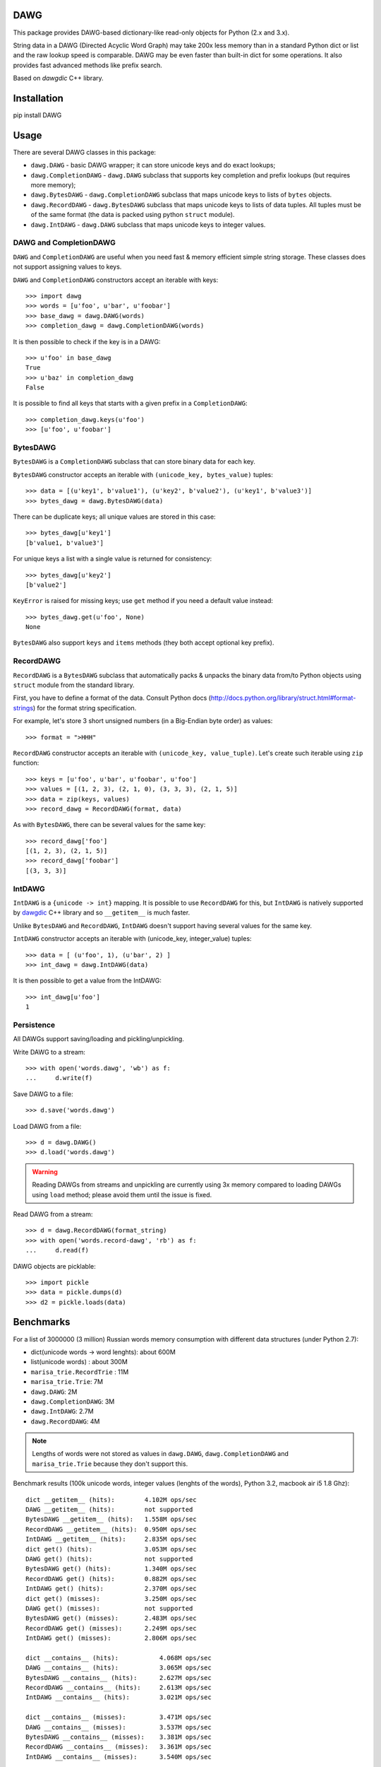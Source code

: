 DAWG
====

This package provides DAWG-based dictionary-like
read-only objects for Python (2.x and 3.x).

String data in a DAWG (Directed Acyclic Word Graph) may take
200x less memory than in a standard Python dict or list and
the raw lookup speed is comparable. DAWG may be even faster than
built-in dict for some operations. It also provides fast
advanced methods like prefix search.

Based on `dawgdic` C++ library.

.. _dawgdic: https://code.google.com/p/dawgdic/

Installation
============

pip install DAWG

Usage
=====

There are several DAWG classes in this package:

* ``dawg.DAWG`` - basic DAWG wrapper; it can store unicode keys
  and do exact lookups;

* ``dawg.CompletionDAWG`` - ``dawg.DAWG`` subclass that supports
  key completion and prefix lookups (but requires more memory);

* ``dawg.BytesDAWG`` - ``dawg.CompletionDAWG`` subclass that
  maps unicode keys to lists of ``bytes`` objects.

* ``dawg.RecordDAWG`` - ``dawg.BytesDAWG`` subclass that
  maps unicode keys to lists of data tuples.
  All tuples must be of the same format (the data is packed
  using python ``struct`` module).

* ``dawg.IntDAWG`` - ``dawg.DAWG`` subclass that maps unicode keys
  to integer values.

DAWG and CompletionDAWG
-----------------------

``DAWG`` and ``CompletionDAWG`` are useful when you need
fast & memory efficient simple string storage. These classes
does not support assigning values to keys.

``DAWG`` and ``CompletionDAWG`` constructors accept an iterable with keys::

    >>> import dawg
    >>> words = [u'foo', u'bar', u'foobar']
    >>> base_dawg = dawg.DAWG(words)
    >>> completion_dawg = dawg.CompletionDAWG(words)

It is then possible to check if the key is in a DAWG::

    >>> u'foo' in base_dawg
    True
    >>> u'baz' in completion_dawg
    False

It is possible to find all keys that starts with a given
prefix in a ``CompletionDAWG``::

    >>> completion_dawg.keys(u'foo')
    >>> [u'foo', u'foobar']

BytesDAWG
---------

``BytesDAWG`` is a ``CompletionDAWG`` subclass that can store
binary data for each key.

``BytesDAWG`` constructor accepts an iterable with
``(unicode_key, bytes_value)`` tuples::

    >>> data = [(u'key1', b'value1'), (u'key2', b'value2'), (u'key1', b'value3')]
    >>> bytes_dawg = dawg.BytesDAWG(data)

There can be duplicate keys; all unique values are stored in this case::

    >>> bytes_dawg[u'key1']
    [b'value1, b'value3']

For unique keys a list with a single value is returned for consistency::

    >>> bytes_dawg[u'key2']
    [b'value2']

``KeyError`` is raised for missing keys; use ``get`` method if you need
a default value instead::

    >>> bytes_dawg.get(u'foo', None)
    None

``BytesDAWG`` also support ``keys`` and ``items`` methods (they both
accept optional key prefix).


RecordDAWG
----------

``RecordDAWG`` is a ``BytesDAWG`` subclass that automatically
packs & unpacks the binary data from/to Python objects
using ``struct`` module from the standard library.

First, you have to define a format of the data. Consult Python docs
(http://docs.python.org/library/struct.html#format-strings) for the format
string specification.

For example, let's store 3 short unsigned numbers (in a Big-Endian byte order)
as values::

    >>> format = ">HHH"

``RecordDAWG`` constructor accepts an iterable with
``(unicode_key, value_tuple)``. Let's create such iterable
using ``zip`` function::

    >>> keys = [u'foo', u'bar', u'foobar', u'foo']
    >>> values = [(1, 2, 3), (2, 1, 0), (3, 3, 3), (2, 1, 5)]
    >>> data = zip(keys, values)
    >>> record_dawg = RecordDAWG(format, data)

As with ``BytesDAWG``, there can be several values for the same key::

    >>> record_dawg['foo']
    [(1, 2, 3), (2, 1, 5)]
    >>> record_dawg['foobar']
    [(3, 3, 3)]


IntDAWG
-------

``IntDAWG`` is a ``{unicode -> int}`` mapping. It is possible to
use ``RecordDAWG`` for this, but ``IntDAWG`` is natively
supported by dawgdic_ C++ library and so ``__getitem__`` is much faster.

Unlike ``BytesDAWG`` and ``RecordDAWG``, ``IntDAWG`` doesn't support
having several values for the same key.

``IntDAWG`` constructor accepts an iterable with (unicode_key, integer_value)
tuples::

    >>> data = [ (u'foo', 1), (u'bar', 2) ]
    >>> int_dawg = dawg.IntDAWG(data)

It is then possible to get a value from the IntDAWG::

    >>> int_dawg[u'foo']
    1

Persistence
-----------

All DAWGs support saving/loading and pickling/unpickling.

Write DAWG to a stream::

    >>> with open('words.dawg', 'wb') as f:
    ...     d.write(f)

Save DAWG to a file::

    >>> d.save('words.dawg')

Load DAWG from a file::

    >>> d = dawg.DAWG()
    >>> d.load('words.dawg')

.. warning::

    Reading DAWGs from streams and unpickling are currently using 3x memory
    compared to loading DAWGs using ``load`` method; please avoid them until
    the issue is fixed.

Read DAWG from a stream::

    >>> d = dawg.RecordDAWG(format_string)
    >>> with open('words.record-dawg', 'rb') as f:
    ...     d.read(f)

DAWG objects are picklable::

    >>> import pickle
    >>> data = pickle.dumps(d)
    >>> d2 = pickle.loads(data)

Benchmarks
==========

For a list of 3000000 (3 million) Russian words memory consumption
with different data structures (under Python 2.7):

* dict(unicode words -> word lenghts): about 600M
* list(unicode words) : about 300M
* ``marisa_trie.RecordTrie`` : 11M
* ``marisa_trie.Trie``: 7M
* ``dawg.DAWG``: 2M
* ``dawg.CompletionDAWG``: 3M
* ``dawg.IntDAWG``: 2.7M
* ``dawg.RecordDAWG``: 4M


.. note::

    Lengths of words were not stored as values in ``dawg.DAWG``,
    ``dawg.CompletionDAWG`` and ``marisa_trie.Trie`` because they don't
    support this.

Benchmark results (100k unicode words, integer values (lenghts of the words),
Python 3.2, macbook air i5 1.8 Ghz)::

    dict __getitem__ (hits):        4.102M ops/sec
    DAWG __getitem__ (hits):        not supported
    BytesDAWG __getitem__ (hits):   1.558M ops/sec
    RecordDAWG __getitem__ (hits):  0.950M ops/sec
    IntDAWG __getitem__ (hits):     2.835M ops/sec
    dict get() (hits):              3.053M ops/sec
    DAWG get() (hits):              not supported
    BytesDAWG get() (hits):         1.340M ops/sec
    RecordDAWG get() (hits):        0.882M ops/sec
    IntDAWG get() (hits):           2.370M ops/sec
    dict get() (misses):            3.250M ops/sec
    DAWG get() (misses):            not supported
    BytesDAWG get() (misses):       2.483M ops/sec
    RecordDAWG get() (misses):      2.249M ops/sec
    IntDAWG get() (misses):         2.806M ops/sec

    dict __contains__ (hits):           4.068M ops/sec
    DAWG __contains__ (hits):           3.065M ops/sec
    BytesDAWG __contains__ (hits):      2.627M ops/sec
    RecordDAWG __contains__ (hits):     2.613M ops/sec
    IntDAWG __contains__ (hits):        3.021M ops/sec

    dict __contains__ (misses):         3.471M ops/sec
    DAWG __contains__ (misses):         3.537M ops/sec
    BytesDAWG __contains__ (misses):    3.381M ops/sec
    RecordDAWG __contains__ (misses):   3.361M ops/sec
    IntDAWG __contains__ (misses):      3.540M ops/sec

    dict items():       58.754 ops/sec
    DAWG items():       not supported
    BytesDAWG items():  15.914 ops/sec
    RecordDAWG items(): 10.699 ops/sec
    IntDAWG items():    not supported

    dict keys():        214.499 ops/sec
    DAWG keys():        not supported
    BytesDAWG keys():   23.929 ops/sec
    RecordDAWG keys():  23.726 ops/sec
    IntDAWG keys():     not supported

    RecordDAWG.keys(prefix="xxx"), avg_len(res)==415:       6.057K ops/sec
    RecordDAWG.keys(prefix="xxxxx"), avg_len(res)==17:      130.680K ops/sec
    RecordDAWG.keys(prefix="xxxxxxxx"), avg_len(res)==3:    507.355K ops/sec
    RecordDAWG.keys(prefix="xxxxx..xx"), avg_len(res)==1.4: 745.566K ops/sec
    RecordDAWG.keys(prefix="xxx"), NON_EXISTING:            3032.758K ops/sec


Please take this benchmark results with a grain of salt; this
is a very simple benchmark on a single data set.


Current limitations
===================

* The library is not tested under Windows;
* ``IntDAWG`` is currently a subclass of ``DAWG`` and so it doesn't
  support ``keys()`` and ``items()`` methods;
* ``read()`` method reads the whole stream (DAWG must be the last or the
  only item in a stream if it is read with ``read()`` method) - pickling
  doesn't have this limitation;
* DAWGs loaded with ``read()`` and unpickled DAWGs uses 3x-4x memory
  compared to DAWGs loaded with ``load()`` method;
* iterator versions of methods are not always implemented;
* there are ``keys()`` and ``items()`` methods but no ``values()`` method.
* ``prefixes()`` method for getting all prefixes of a given work is
  not implemented yet;

Contributions are welcome!


Contributing
============

Development happens at github and bitbucket:

* https://github.com/kmike/DAWG
* https://bitbucket.org/kmike/DAWG

The main issue tracker is at github: https://github.com/kmike/DAWG/issues

Feel free to submit ideas, bugs, pull requests (git or hg) or
regular patches.

If you found a bug in a C++ part please report it to the original
`bug tracker <https://code.google.com/p/dawgdic/issues/list>`_.

How is source code organized
----------------------------

There are 4 folders in repository:

* ``bench`` - benchmarks & benchmark data;
* ``lib`` - original unmodified `dawgdic`_ C++ library and
  a customized version of `libb64`_ library. They are bundled
  for easier distribution; if something is have to be fixed in these
  libraries consider fixing it in the original repositories;
* ``src`` - wrapper code; ``src/dawg.pyx`` is a wrapper implementation;
  ``src/*.pxd`` files are Cython headers for corresponding C++ headers;
  ``src/*.cpp`` files are the pre-built extension code and shouldn't be
  modified directly (they should be updated via ``update_cpp.sh`` script).
* ``tests`` - the test suite.


Running tests and benchmarks
----------------------------

Make sure `tox`_ is installed and run

::

    $ tox

from the source checkout. Tests should pass under python 2.6, 2.7 and 3.2.

In order to run benchmarks, type

::

    $ tox -c bench.ini

.. _cython: http://cython.org
.. _tox: http://tox.testrun.org

Authors & Contributors
----------------------

* Mikhail Korobov <kmike84@gmail.com>

This module is based on `dawgdic`_ C++ library by
Susumu Yata & contributors.

base64 decoder is based on libb64_ by Chris Venter.

.. _libb64: http://libb64.sourceforge.net/

License
=======

Wrapper code is licensed under MIT License.
Bundled `dawgdic`_ C++ library is licensed under BSD license.
libb64_ is Public Domain.
